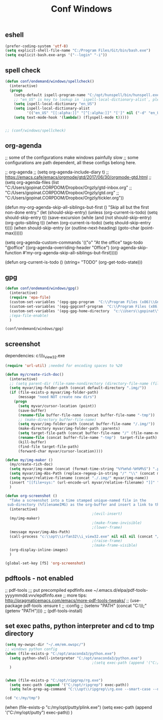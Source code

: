 #+TITLE: Conf Windows
#+Last Saved: <Jun 24, 2020>
#+BABEL: :cache yes
#+PROPERTY: header-args :tangle yes

** eshell
#+BEGIN_SRC emacs-lisp
(prefer-coding-system 'utf-8)
(setq explicit-shell-file-name "C:/Program Files/Git/bin/bash.exe")
(setq explicit-bash.exe-args '("--login" "-i"))
#+END_SRC

** spell check

#+BEGIN_SRC emacs-lisp
(defun conf/ondemand/windows/spellcheck()
  (interactive)
  (progn
    (setq-default ispell-program-name "C:/opt/hunspell/bin/hunspell.exe")
    ;; "en_US" is key to lookup in `ispell-local-dictionary-alist`, please note it will be passed   to hunspell CLI as "-d" parameter
    (setq ispell-local-dictionary "en_US")
    (setq ispell-local-dictionary-alist
          '(("en_US" "[[:alpha:]]" "[^[:alpha:]]" "[']" nil ("-d" "en_US") nil utf-8)))
    (setq text-mode-hook '(lambda() (flyspell-mode t)))))


;; (conf/windows/spellcheck)
#+END_SRC

** org-agenda
;; some of the configurations make windows painfully slow
;; some configurations are path dependent, all these configs belong here.


;; org-agenda
;; (setq org-agenda-include-diary t)
;; https://emacs.cafe/emacs/orgmode/gtd/2017/06/30/orgmode-gtd.html
;; (setq org-agenda-files (list "C:/Users/gopinat.CORPDOM/Dropbox/Orgzly/gtd-inbox.org"
;;                              "C:/Users/gopinat.CORPDOM/Dropbox/Orgzly/gtd.org"
;;                              "C:/Users/gopinat.CORPDOM/Dropbox/Orgzly/tickler.org"))

(defun my-org-agenda-skip-all-siblings-but-first ()
  "Skip all but the first non-done entry."
  (let (should-skip-entry)
    (unless (org-current-is-todo)
      (setq should-skip-entry t))
    (save-excursion
      (while (and (not should-skip-entry) (org-goto-sibling t))
        (when (org-current-is-todo)
          (setq should-skip-entry t))))
    (when should-skip-entry
      (or (outline-next-heading)
          (goto-char (point-max))))))

(setq org-agenda-custom-commands
      '(("o" "At the office" tags-todo "@office"
         ((org-agenda-overriding-header "Office")
          (org-agenda-skip-function #'my-org-agenda-skip-all-siblings-but-first)))))



(defun org-current-is-todo ()
  (string= "TODO" (org-get-todo-state)))

** gpg
#+BEGIN_SRC emacs-lisp
(defun conf/ondemand/windows/gpg()
  (interactive)
  (require 'epa-file)
  (custom-set-variables '(epg-gpg-program  "C:\\Program Files (x86)\\GnuPG\\bin\\gpg.exe"))
  (custom-set-variables '(epg-gpgconf-program  "C:\\Program Files (x86)\\GnuPG\\bin\\gpgconf.exe"))
  (custom-set-variables '(epg-gpg-home-directory  "c:\\Users\\gopinat\\AppData\\Roaming\\gnupg"))
  ;(epa-file-enable)
  )

(conf/ondemand/windows/gpg)
#+END_SRC

** screenshot

dependencies:
c:\\opt\\irfan32\\i_view32.exe

#+BEGIN_SRC emacs-lisp
(require 'url-util) ;needed for encoding spaces to %20

(defun my/create-rich-doc()
  (interactive)
  ;; (setq parent-dir (file-name-nondirectory (directory-file-name (file-name-directory buffer-file-name))))
  (setq myvar/img-folder-path (concat default-directory ".img/"))
  (if (file-exists-p myvar/img-folder-path)
      (message "need NOT create new dirs")
    (progn
      (setq myvar/cursor-location (point))
      (save-buffer)
      (rename-file buffer-file-name (concat buffer-file-name "-tmp"))
      ;; (make-directory buffer-file-name)
      (setq myvar/img-folder-path (concat buffer-file-name "/.img/"))
      (make-directory myvar/img-folder-path :parents)
      (setq target-file-path (concat buffer-file-name "/" (file-name-nondirectory buffer-file-name)))
      (rename-file (concat buffer-file-name "-tmp")  target-file-path)
      (kill-buffer)
      (find-file target-file-path)
      (forward-char myvar/cursor-location))))

(defun my/img-maker ()
  (my/create-rich-doc)
  (setq myvar/img-name (concat (format-time-string "%Y%m%d-%H%M%S") ".png"))
  (setq myvar/img-Abs-Path (replace-regexp-in-string "/" "\\" (concat myvar/img-folder-path myvar/img-name) t t)) ;Relative to workspace.
  (setq myvar/relative-filename (concat "./.img/" myvar/img-name))
  (insert "[[file+sys:" (url-encode-url myvar/relative-filename) "]]" "\n")
  )

(defun org-screenshot ()
  "Take a screenshot into a time stamped unique-named file in the
 sub-directory (%filenameIMG) as the org-buffer and insert a link to this file."
  (interactive)
                                        ;(evil-insert)
  (my/img-maker)
                                        ;(make-frame-invisible)
                                        ;(lower-frame)
  (message myvar/img-Abs-Path)
  (call-process "c:\\opt\\irfan32\\i_view32.exe" nil nil nil (concat "/clippaste /convert="  myvar/img-Abs-Path))
                                        ;(raise-frame)
                                        ;(make-frame-visible)
  (org-display-inline-images)
  )

(global-set-key [f5] 'org-screenshot)
#+END_SRC

** pdftools - not enabled

;; pdf-tools
;;; put precompiled epdfinfo.exe ~/.emacs.d/elpa/pdf-tools-yyyymmdd.vvv/epdfinfo.exe
;; more tips: http://pragmaticemacs.com/emacs/more-pdf-tools-tweaks/
;; (use-package pdf-tools :ensure t
;;   :config
;;   (setenv "PATH" (concat "C:\\opt\\emaxw64\\bin;" (getenv "PATH"))))
;; (pdf-tools-install)

** set exec paths, python interpreter and cd to tmp directory
#+BEGIN_SRC emacs-lisp
(setq my-owspc-dir "~/.em/em.owspc/")
;; windows python config
(when (file-exists-p "C:/opt/anaconda3/python.exe")
  (setq python-shell-interpreter "C:/opt/anaconda3/python.exe")
                                        ;(setq exec-path (append '("C:/opt/anaconda3/pkgs/python-3.7.3-h8c8aaf0_1") exec-path))
  )


(when (file-exists-p "C:/opt/ripgrep/rg.exe")
  (setq exec-path (append '("C:/opt/ripgrep") exec-path))
  (setq helm-grep-ag-command "C:\\opt\\ripgrep\\rg.exe --smart-case --no-heading --line-number %s %s %s"))

(cd "c:/my/tmp")
#+END_SRC

(when (file-exists-p "c:/my/opt/putty/plink.exe")
  (setq exec-path (append '("C:/my/opt/putty") exec-path))
  )

